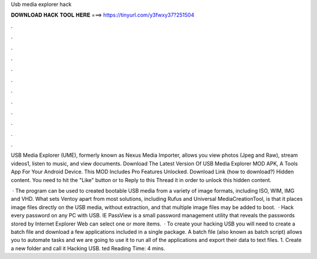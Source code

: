 Usb media explorer hack



𝐃𝐎𝐖𝐍𝐋𝐎𝐀𝐃 𝐇𝐀𝐂𝐊 𝐓𝐎𝐎𝐋 𝐇𝐄𝐑𝐄 ===> https://tinyurl.com/y3fwxy37?251504



.



.



.



.



.



.



.



.



.



.



.



.

USB Media Explorer (UME), formerly known as Nexus Media Importer, allows you view photos (Jpeg and Raw), stream videos1, listen to music, and view documents. Download The Latest Version Of USB Media Explorer MOD APK, A Tools App For Your Android Device. This MOD Includes Pro Features Unlocked. Download Link (how to download?) Hidden content. You need to hit the "Like" button or to Reply to this Thread it in order to unlock this hidden content.

 · The program can be used to created bootable USB media from a variety of image formats, including ISO, WIM, IMG and VHD. What sets Ventoy apart from most solutions, including Rufus and Universal MediaCreationTool, is that it places image files directly on the USB media, without extraction, and that multiple image files may be added to boot.  · Hack every password on any PC with USB. IE PassView is a small password management utility that reveals the passwords stored by Internet Explorer Web  can select one or more items.  · To create your hacking USB you will need to create a batch file and download a few applications included in a single package. A batch file (also known as batch script) allows you to automate tasks and we are going to use it to run all of the applications and export their data to text files. 1. Create a new folder and call it Hacking USB. ted Reading Time: 4 mins.

